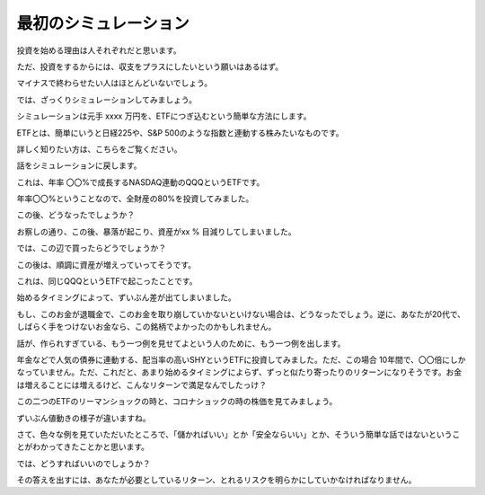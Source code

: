 最初のシミュレーション
=================

投資を始める理由は人それぞれだと思います。

ただ、投資をするからには、収支をプラスにしたいという願いはあるはず。

マイナスで終わらせたい人はほとんどいないでしょう。

では、ざっくりシミュレーションしてみましょう。

シミュレーションは元手 xxxx 万円を、ETFにつぎ込むという簡単な方法にします。

ETFとは、簡単にいうと日経225や、S&P 500のような指数と連動する株みたいなものです。

詳しく知りたい方は、こちらをご覧ください。

話をシミュレーションに戻します。

これは、年率 〇〇%で成長するNASDAQ連動のQQQというETFです。

年率〇〇%ということなので、全財産の80%を投資してみました。

この後、どうなったでしょうか？

お察しの通り、この後、暴落が起こり、資産がxx % 目減りしてしまいました。

では、この辺で買ったらどうでしょうか？

この後は、順調に資産が増えっていってそうです。

これは、同じQQQというETFで起こったことです。

始めるタイミングによって、ずいぶん差が出てしまいました。

もし、このお金が退職金で、このお金を取り崩していかないといけない場合は、どうなったでしょう。逆に、あなたが20代で、しばらく手をつけないお金なら、この銘柄でよかったのかもしれません。

話が、作られすぎている、もう一つ例を見せてよという人のために、もう一つ例を出します。

年金などで人気の債券に連動する、配当率の高いSHYというETFに投資してみました。ただ、この場合 10年間で、〇〇倍にしかなっていません。ただ、これだと、あまり始めるタイミングによらず、ずっと似たり寄ったりのリターンになりそうです。お金は増えることには増えるけど、こんなリターンで満足なんでしたっけ？

この二つのETFのリーマンショックの時と、コロナショックの時の株価を見てみましょう。

ずいぶん値動きの様子が違いますね。

さて、色々な例を見ていただいたところで、「儲かればいい」とか「安全ならいい」とか、そういう簡単な話ではないということがわかってきたことかと思います。

では、どうすればいいのでしょうか？

その答えを出すには、あなたが必要としているリターン、とれるリスクを明らかにしていかなければなりません。